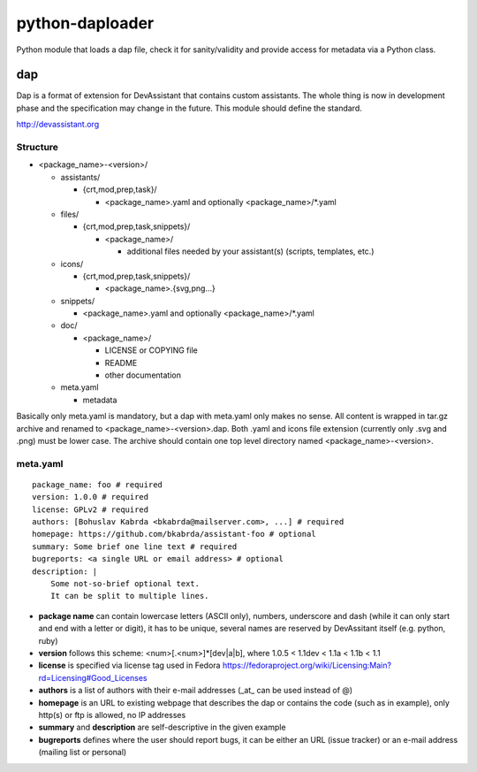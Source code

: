 python-daploader
================

.. image:: https://badge.fury.io/py/daploader.svg
    :target: http://badge.fury.io/py/daploader

.. image:: https://travis-ci.org/hroncok/daploader.png?branch=master
        :target: https://travis-ci.org/hroncok/daploader

.. image:: https://pypip.in/d/daploader/badge.png
        :target: https://pypi.python.org/pypi/daploader

Python module that loads a dap file, check it for sanity/validity
and provide access for metadata via a Python class.

dap
---

Dap is a format of extension for DevAssistant that contains custom assistants.
The whole thing is now in development phase and the specification may change
in the future. This module should define the standard.

http://devassistant.org

Structure
~~~~~~~~~

* <package_name>-<version>/

  * assistants/

    * {crt,mod,prep,task}/

      * <package_name>.yaml and optionally <package_name>/\*.yaml

  * files/

    * {crt,mod,prep,task,snippets}/

      * <package_name>/

        * additional files needed by your assistant(s) (scripts, templates, etc.)

  * icons/

    * {crt,mod,prep,task,snippets}/

      * <package_name>.{svg,png...}

  * snippets/

    * <package_name>.yaml and optionally <package_name>/\*.yaml

  * doc/

    * <package_name>/

      * LICENSE or COPYING file
      * README
      * other documentation

  * meta.yaml

    * metadata

Basically only meta.yaml is mandatory, but a dap with meta.yaml only makes no sense. All content is wrapped in tar.gz archive and renamed to <package_name>-<version>.dap. Both .yaml and icons file extension (currently only .svg and .png) must be lower case. The archive should contain one top level directory named <package_name>-<version>.

meta.yaml
~~~~~~~~~

::

    package_name: foo # required
    version: 1.0.0 # required
    license: GPLv2 # required
    authors: [Bohuslav Kabrda <bkabrda@mailserver.com>, ...] # required
    homepage: https://github.com/bkabrda/assistant-foo # optional
    summary: Some brief one line text # required
    bugreports: <a single URL or email address> # optional
    description: |
        Some not-so-brief optional text.
        It can be split to multiple lines.

* **package name** can contain lowercase letters (ASCII only), numbers, underscore and dash (while it can only start and end with a letter or digit), it has to be unique, several names are reserved by DevAssitant itself (e.g. python, ruby)

* **version** follows this scheme: <num>[.<num>]*[dev|a|b], where 1.0.5 < 1.1dev < 1.1a < 1.1b < 1.1

* **license** is specified via license tag used in Fedora https://fedoraproject.org/wiki/Licensing:Main?rd=Licensing#Good_Licenses

* **authors** is a list of authors with their e-mail addresses (_at_ can be used instead of @)

* **homepage** is an URL to existing webpage that describes the dap or contains the code (such as in example), only http(s) or ftp is allowed, no IP addresses

* **summary** and **description** are self-descriptive in the given example

* **bugreports** defines where the user should report bugs, it can be either an URL (issue tracker) or an e-mail address (mailing list or personal)
